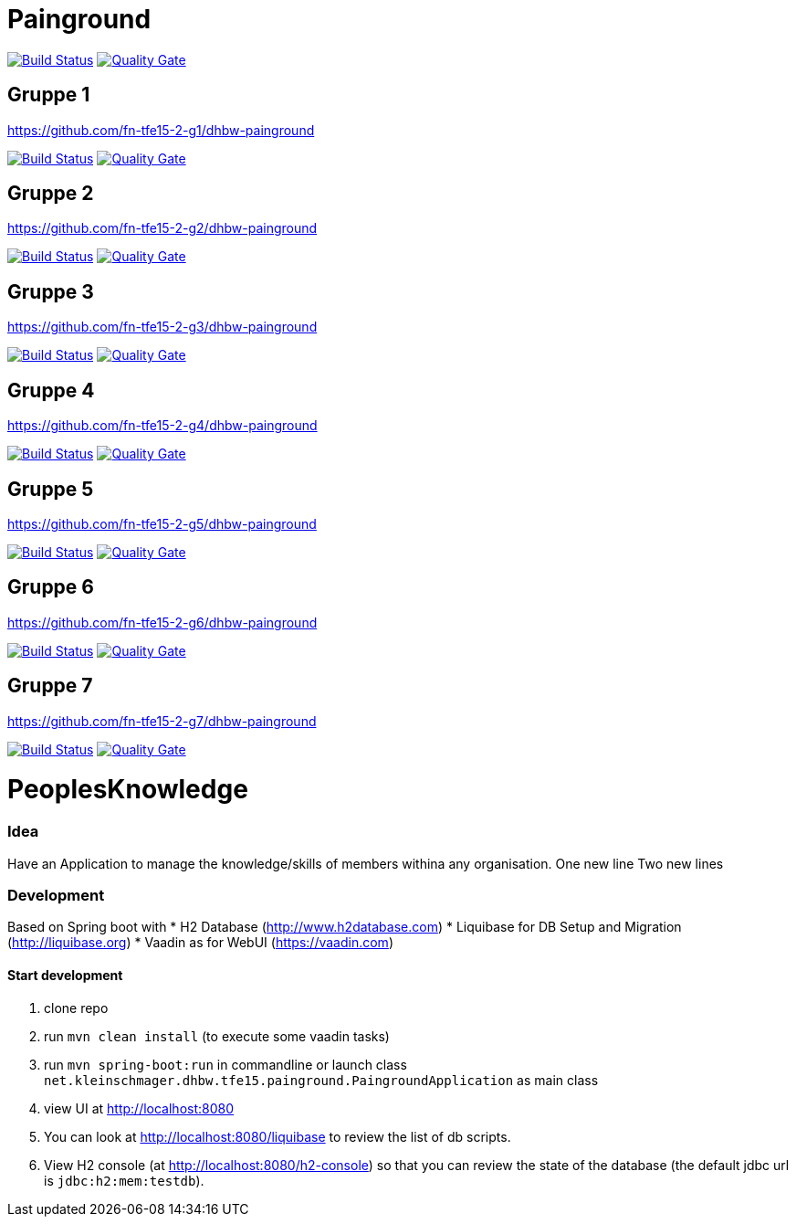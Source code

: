 = Painground

image:https://travis-ci.org/barclay-reg/dhbw-painground.svg?branch=master[Build Status, link=https://travis-ci.org/barclay-reg/dhbw-painground]
image:https://sonarcloud.io/api/badges/gate?key=net.kleinschmager.dhbw.tfe15:painground[Quality Gate, link=https://sonarcloud.io/dashboard/index/net.kleinschmager.dhbw.tfe15:painground]

== Gruppe 1

https://github.com/fn-tfe15-2-g1/dhbw-painground

image:https://travis-ci.org/fn-tfe15-2-g1/dhbw-painground.svg?branch=master[Build Status, link=https://travis-ci.org/fn-tfe15-2-g1/dhbw-painground]
image:https://sonarcloud.io/api/badges/gate?key=net.kleinschmager.dhbw.tfe15:g1-painground[Quality Gate, link=https://sonarcloud.io/dashboard/index/net.kleinschmager.dhbw.tfe15:g1-painground]

== Gruppe 2

https://github.com/fn-tfe15-2-g2/dhbw-painground

image:https://travis-ci.org/fn-tfe15-2-g2/dhbw-painground.svg?branch=master[Build Status, link=https://travis-ci.org/fn-tfe15-2-g2/dhbw-painground]
image:https://sonarcloud.io/api/badges/gate?key=net.kleinschmager.dhbw.tfe15:g2-painground[Quality Gate, link=https://sonarcloud.io/dashboard/index/net.kleinschmager.dhbw.tfe15:g2-painground]

== Gruppe 3

https://github.com/fn-tfe15-2-g3/dhbw-painground

image:https://travis-ci.org/fn-tfe15-2-g3/dhbw-painground.svg?branch=master[Build Status, link=https://travis-ci.org/fn-tfe15-2-g3/dhbw-painground]
image:https://sonarcloud.io/api/badges/gate?key=net.kleinschmager.dhbw.tfe15:g3-painground[Quality Gate, link=https://sonarcloud.io/dashboard/index/net.kleinschmager.dhbw.tfe15:g3-painground]

== Gruppe 4

https://github.com/fn-tfe15-2-g4/dhbw-painground

image:https://travis-ci.org/fn-tfe15-2-g4/dhbw-painground.svg?branch=master[Build Status, link=https://travis-ci.org/fn-tfe15-2-g4/dhbw-painground]
image:https://sonarcloud.io/api/badges/gate?key=net.kleinschmager.dhbw.tfe15:g4-painground[Quality Gate, link=https://sonarcloud.io/dashboard/index/net.kleinschmager.dhbw.tfe15:g4-painground]

== Gruppe 5

https://github.com/fn-tfe15-2-g5/dhbw-painground

image:https://travis-ci.org/fn-tfe15-2-g5/dhbw-painground.svg?branch=master[Build Status, link=https://travis-ci.org/fn-tfe15-2-g5/dhbw-painground]
image:https://sonarcloud.io/api/badges/gate?key=net.kleinschmager.dhbw.tfe15:g5-painground[Quality Gate, link=https://sonarcloud.io/dashboard/index/net.kleinschmager.dhbw.tfe15:g5-painground]

== Gruppe 6

https://github.com/fn-tfe15-2-g6/dhbw-painground

image:https://travis-ci.org/fn-tfe15-2-g6/dhbw-painground.svg?branch=master[Build Status, link=https://travis-ci.org/fn-tfe15-2-g6/dhbw-painground]
image:https://sonarcloud.io/api/badges/gate?key=net.kleinschmager.dhbw.tfe15:g6-painground[Quality Gate, link=https://sonarcloud.io/dashboard/index/net.kleinschmager.dhbw.tfe15:g6-painground]

== Gruppe 7

https://github.com/fn-tfe15-2-g7/dhbw-painground

image:https://travis-ci.org/fn-tfe15-2-g7/dhbw-painground.svg?branch=master[Build Status, link=https://travis-ci.org/fn-tfe15-2-g7/dhbw-painground]
image:https://sonarcloud.io/api/badges/gate?key=net.kleinschmager.dhbw.tfe15:g7-painground[Quality Gate, link=https://sonarcloud.io/dashboard/index/net.kleinschmager.dhbw.tfe15:g7-painground]


= PeoplesKnowledge

=== Idea

Have an Application to manage the knowledge/skills of members withina any organisation.
One new line
Two new lines

=== Development

Based on Spring boot with
* H2 Database (http://www.h2database.com)
* Liquibase for DB Setup and Migration (http://liquibase.org)
* Vaadin as for WebUI (https://vaadin.com)

==== Start development

. clone repo
. run `mvn clean install` (to execute some vaadin tasks)
. run `mvn spring-boot:run` in commandline or launch class `net.kleinschmager.dhbw.tfe15.painground.PaingroundApplication` as main class
. view UI at http://localhost:8080
. You can look at http://localhost:8080/liquibase to review the list of db scripts.
. View H2 console (at http://localhost:8080/h2-console) so that you can review the state of the database (the default jdbc url is `jdbc:h2:mem:testdb`).
